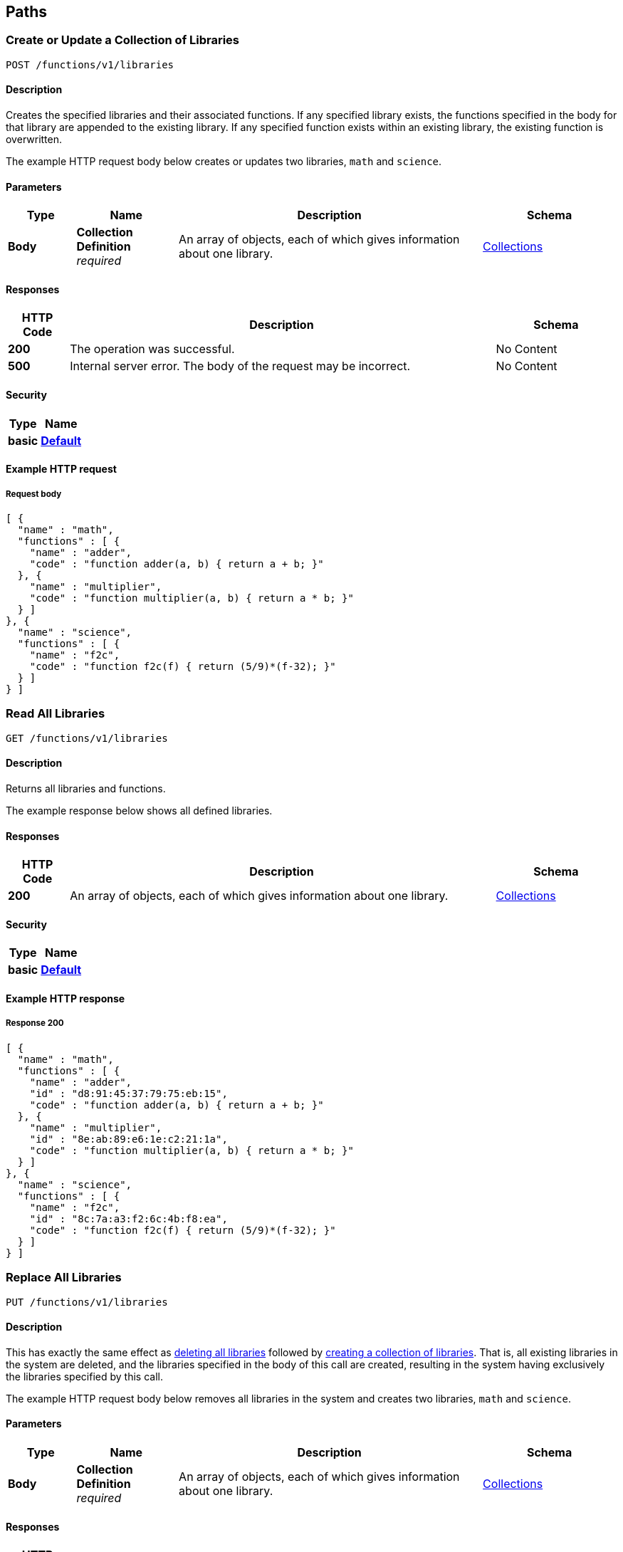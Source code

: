 
[[_paths]]
== Paths

// This file is created automatically by Swagger2Markup.
// DO NOT EDIT!


[[_post_collection]]
=== Create or Update a Collection of Libraries
....
POST /functions/v1/libraries
....


==== Description
Creates the specified libraries and their associated functions.
If any specified library exists, the functions specified in the body for that library are appended to the existing library.
If any specified function exists within an existing library, the existing function is overwritten.

The example HTTP request body below creates or updates two libraries, `math` and `science`.


==== Parameters

[options="header", cols=".^2a,.^3a,.^9a,.^4a"]
|===
|Type|Name|Description|Schema
|**Body**|**Collection Definition** +
__required__|An array of objects, each of which gives information about one library.|<<_collections,Collections>>
|===


==== Responses

[options="header", cols=".^2a,.^14a,.^4a"]
|===
|HTTP Code|Description|Schema
|**200**|The operation was successful.|No Content
|**500**|Internal server error.
The body of the request may be incorrect.|No Content
|===


==== Security

[options="header", cols=".^3a,.^4a"]
|===
|Type|Name
|**basic**|**<<_default,Default>>**
|===


==== Example HTTP request

===== Request body
[source,json]
----
[ {
  "name" : "math",
  "functions" : [ {
    "name" : "adder",
    "code" : "function adder(a, b) { return a + b; }"
  }, {
    "name" : "multiplier",
    "code" : "function multiplier(a, b) { return a * b; }"
  } ]
}, {
  "name" : "science",
  "functions" : [ {
    "name" : "f2c",
    "code" : "function f2c(f) { return (5/9)*(f-32); }"
  } ]
} ]
----


[[_get_collection]]
=== Read All Libraries
....
GET /functions/v1/libraries
....


==== Description
Returns all libraries and functions.

The example response below shows all defined libraries.


==== Responses

[options="header", cols=".^2a,.^14a,.^4a"]
|===
|HTTP Code|Description|Schema
|**200**|An array of objects, each of which gives information about one library.|<<_collections,Collections>>
|===


==== Security

[options="header", cols=".^3a,.^4a"]
|===
|Type|Name
|**basic**|**<<_default,Default>>**
|===


==== Example HTTP response

===== Response 200
[source,json]
----
[ {
  "name" : "math",
  "functions" : [ {
    "name" : "adder",
    "id" : "d8:91:45:37:79:75:eb:15",
    "code" : "function adder(a, b) { return a + b; }"
  }, {
    "name" : "multiplier",
    "id" : "8e:ab:89:e6:1e:c2:21:1a",
    "code" : "function multiplier(a, b) { return a * b; }"
  } ]
}, {
  "name" : "science",
  "functions" : [ {
    "name" : "f2c",
    "id" : "8c:7a:a3:f2:6c:4b:f8:ea",
    "code" : "function f2c(f) { return (5/9)*(f-32); }"
  } ]
} ]
----


[[_put_collection]]
=== Replace All Libraries
....
PUT /functions/v1/libraries
....


==== Description
This has exactly the same effect as <<_delete_collection,deleting all libraries>> followed by <<_post_collection,creating a collection of libraries>>.
That is, all existing libraries in the system are deleted, and the libraries specified in the body of this call are created, resulting in the system having exclusively the libraries specified by this call.

The example HTTP request body below removes all libraries in the system and creates two libraries, `math` and `science`.


==== Parameters

[options="header", cols=".^2a,.^3a,.^9a,.^4a"]
|===
|Type|Name|Description|Schema
|**Body**|**Collection Definition** +
__required__|An array of objects, each of which gives information about one library.|<<_collections,Collections>>
|===


==== Responses

[options="header", cols=".^2a,.^14a,.^4a"]
|===
|HTTP Code|Description|Schema
|**200**|The operation was successful.|No Content
|**500**|Internal server error.
The body of the request may be incorrect.|No Content
|===


==== Security

[options="header", cols=".^3a,.^4a"]
|===
|Type|Name
|**basic**|**<<_default,Default>>**
|===


==== Example HTTP request

===== Request body
[source,json]
----
[ {
  "name" : "math",
  "functions" : [ {
    "name" : "adder",
    "code" : "function adder(a, b) { return a + b; }"
  }, {
    "name" : "multiplier",
    "code" : "function multiplier(a, b) { return a * b; }"
  } ]
}, {
  "name" : "science",
  "functions" : [ {
    "name" : "f2c",
    "code" : "function f2c(f) { return (5/9)*(f-32); }"
  } ]
} ]
----


[[_delete_collection]]
=== Delete All Libraries
....
DELETE /functions/v1/libraries
....


==== Description
Deletes all libraries entirely.


==== Responses

[options="header", cols=".^2a,.^14a,.^4a"]
|===
|HTTP Code|Description|Schema
|**200**|The operation was successful.|No Content
|===


==== Security

[options="header", cols=".^3a,.^4a"]
|===
|Type|Name
|**basic**|**<<_default,Default>>**
|===


[[_post_library]]
=== Create or Update a Library
....
POST /functions/v1/libraries/{library}
....


==== Description
Creates the specified library and its associated functions.
If the specified library exists, the functions specified are added to the existing library.
If a specified function exists within the existing library, the existing function is overwritten.

The example HTTP request body below creates or updates a library called `math`.


==== Parameters

[options="header", cols=".^2a,.^3a,.^9a,.^4a"]
|===
|Type|Name|Description|Schema
|**Path**|**library** +
__required__|The name of a library.|string
|**Body**|**Library Definition** +
__required__|An object specifying a library.
[NOTE]
====
The `name` property in the library object must match the library name specified in the path.
====|<<_libraries,Libraries>>
|===


==== Responses

[options="header", cols=".^2a,.^14a,.^4a"]
|===
|HTTP Code|Description|Schema
|**200**|The operation was successful.|No Content
|**400**|Bad request.
The library name in the path might not match the name in the body of the request.|No Content
|**500**|Internal server error.
The body of the request may be incorrect.|No Content
|===


==== Security

[options="header", cols=".^3a,.^4a"]
|===
|Type|Name
|**basic**|**<<_default,Default>>**
|===


==== Example HTTP request

===== Request body
[source,json]
----
{
  "name" : "math",
  "functions" : [ {
    "name" : "add",
    "code" : "function add(a, b) { let data = a + b; return data; }"
  }, {
    "name" : "sub",
    "code" : "function sub(a, b) { let data = a - b; return data; }"
  }, {
    "name" : "mul",
    "code" : "function mul(a, b) { let data = a * b; return data; }"
  } ]
}
----


[[_get_library]]
=== Read a Library
....
GET /functions/v1/libraries/{library}
....


==== Description
Returns a library with all its functions.

The example response below shows all functions in the library `math`.


==== Parameters

[options="header", cols=".^2a,.^3a,.^9a,.^4a"]
|===
|Type|Name|Description|Schema
|**Path**|**library** +
__required__|The name of a library.|string
|===


==== Responses

[options="header", cols=".^2a,.^14a,.^4a"]
|===
|HTTP Code|Description|Schema
|**200**|An object giving information about the specified library.|<<_libraries,Libraries>>
|**404**|Not found.
The library name in the path may be incorrect.|No Content
|===


==== Security

[options="header", cols=".^3a,.^4a"]
|===
|Type|Name
|**basic**|**<<_default,Default>>**
|===


==== Example HTTP response

===== Response 200
[source,json]
----
{
  "name" : "math",
  "functions" : [ {
    "name" : "adder",
    "id" : "d8:91:45:37:79:75:eb:15",
    "code" : "function adder(a, b) { return a + b; }"
  }, {
    "name" : "multiplier",
    "id" : "8e:ab:89:e6:1e:c2:21:1a",
    "code" : "function multiplier(a, b) { return a * b; }"
  } ]
}
----


[[_put_library]]
=== Replace a Library
....
PUT /functions/v1/libraries/{library}
....


==== Description
This has exactly the same effect as <<_delete_library,deleting a library>> followed by <<_post_library,creating a library>>.
That is, if the library exists, it is deleted entirely and replaced with the contents of the library specified in the body of this call, resulting in the library having only functions specified by this call exclusively.

The example HTTP request body below replaces the `math` library with a new copy, dropping any old `math` library.


==== Parameters

[options="header", cols=".^2a,.^3a,.^9a,.^4a"]
|===
|Type|Name|Description|Schema
|**Path**|**library** +
__required__|The name of a library.|string
|**Body**|**Library Definition** +
__required__|An object specifying a library.
[NOTE]
====
The `name` property in the library object must match the library name specified in the path.
====|<<_libraries,Libraries>>
|===


==== Responses

[options="header", cols=".^2a,.^14a,.^4a"]
|===
|HTTP Code|Description|Schema
|**200**|The operation was successful.|No Content
|**400**|Bad request.
The library name in the path might not match the name in the body of the request.|No Content
|**500**|Internal server error.
The body of the request may be incorrect.|No Content
|===


==== Security

[options="header", cols=".^3a,.^4a"]
|===
|Type|Name
|**basic**|**<<_default,Default>>**
|===


==== Example HTTP request

===== Request body
[source,json]
----
{
  "name" : "math",
  "functions" : [ {
    "name" : "add",
    "code" : "function add(a, b) { let data = a + b; return data; }"
  }, {
    "name" : "sub",
    "code" : "function sub(a, b) { let data = a - b; return data; }"
  }, {
    "name" : "mul",
    "code" : "function mul(a, b) { let data = a * b; return data; }"
  } ]
}
----


[[_delete_library]]
=== Delete a Library
....
DELETE /functions/v1/libraries/{library}
....


==== Description
Deletes the specified library entirely.


==== Parameters

[options="header", cols=".^2a,.^3a,.^9a,.^4a"]
|===
|Type|Name|Description|Schema
|**Path**|**library** +
__required__|The name of a library.|string
|===


==== Responses

[options="header", cols=".^2a,.^14a,.^4a"]
|===
|HTTP Code|Description|Schema
|**200**|The operation was successful.|No Content
|**404**|Not found.
The library name in the path may be incorrect.|No Content
|===


==== Security

[options="header", cols=".^3a,.^4a"]
|===
|Type|Name
|**basic**|**<<_default,Default>>**
|===


[[_post_function]]
=== Create or Update a Function
....
POST /functions/v1/libraries/{library}/functions/{function}
....


==== Description
Creates the specified function in the specified library.
If the specified library does not exist, the library is created.
If the function already exists in the specified library, the existing function is overwritten.

[NOTE]
====
Within the function object, the value of the `name` property must match the name of the JavaScript function that returns the result, as specified by the `code` property.
If they do not match, you may get an evaluation error when you attempt to execute a N1QL user-defined function based on this code.
====

The example HTTP request body below creates a function called `sub` in the library specified by the path.
The JavaScript function `sub` matches the value of the `name` property.


==== Parameters

[options="header", cols=".^2a,.^3a,.^9a,.^4a"]
|===
|Type|Name|Description|Schema
|**Path**|**library** +
__required__|The name of a library.|string
|**Path**|**function** +
__required__|The name of a function.|string
|**Body**|**Function Definition** +
__required__|An object specifying a function.
[NOTE]
====
The `name` property in the function object must match the function name specified in the path.
====|<<_functions,Functions>>
|===


==== Responses

[options="header", cols=".^2a,.^14a,.^4a"]
|===
|HTTP Code|Description|Schema
|**200**|The operation was successful.|No Content
|**400**|Bad request.
The function name in the path might not match the name in the body of the request.|No Content
|**500**|Internal server error.
The body of the request may be incorrect.|No Content
|===


==== Security

[options="header", cols=".^3a,.^4a"]
|===
|Type|Name
|**basic**|**<<_default,Default>>**
|===


==== Example HTTP request

===== Request body
[source,json]
----
{
  "name" : "sub",
  "code" : "function sub(a,b) { return helper(a,b); } function helper(a,b) { return a - b; }"
}
----


[[_get_function]]
=== Read a Function
....
GET /functions/v1/libraries/{library}/functions/{function}
....


==== Description
Returns the specified function from the specified library.

The example response below shows the function `f2c` from the library specified by the path.


==== Parameters

[options="header", cols=".^2a,.^3a,.^9a,.^4a"]
|===
|Type|Name|Description|Schema
|**Path**|**library** +
__required__|The name of a library.|string
|**Path**|**function** +
__required__|The name of a function.|string
|===


==== Responses

[options="header", cols=".^2a,.^14a,.^4a"]
|===
|HTTP Code|Description|Schema
|**200**|An object giving information about the specified function.|<<_functions,Functions>>
|**404**|Not found.
The library name or function name in the path may be incorrect.|No Content
|===


==== Security

[options="header", cols=".^3a,.^4a"]
|===
|Type|Name
|**basic**|**<<_default,Default>>**
|===


==== Example HTTP response

===== Response 200
[source,json]
----
{
  "name" : "f2c",
  "id" : "8c:7a:a3:f2:6c:4b:f8:ea",
  "code" : "function f2c(f) { return (5/9)*(f-32); }"
}
----


[[_put_function]]
=== Replace a Function
....
PUT /functions/v1/libraries/{library}/functions/{function}
....


==== Description
This has exactly the same effect as <<_post_function,creating or updating a function>>, and is included for completeness.

The example HTTP request body below creates a function called `sub` in the library specified by the path.


==== Parameters

[options="header", cols=".^2a,.^3a,.^9a,.^4a"]
|===
|Type|Name|Description|Schema
|**Path**|**library** +
__required__|The name of a library.|string
|**Path**|**function** +
__required__|The name of a function.|string
|**Body**|**Function Definition** +
__required__|An object specifying a function.
[NOTE]
====
The `name` property in the function object must match the function name specified in the path.
====|<<_functions,Functions>>
|===


==== Responses

[options="header", cols=".^2a,.^14a,.^4a"]
|===
|HTTP Code|Description|Schema
|**200**|The operation was successful.|No Content
|**400**|Bad request.
The function name in the path might not match the name in the body of the request.|No Content
|**500**|Internal server error.
The body of the request may be incorrect.|No Content
|===


==== Security

[options="header", cols=".^3a,.^4a"]
|===
|Type|Name
|**basic**|**<<_default,Default>>**
|===


==== Example HTTP request

===== Request body
[source,json]
----
{
  "name" : "sub",
  "code" : "function sub(a,b) { return helper(a,b); } function helper(a,b) { return a - b; }"
}
----


[[_delete_function]]
=== Delete a Function
....
DELETE /functions/v1/libraries/{library}/functions/{function}
....


==== Description
Deletes the specified function in the specified library.


==== Parameters

[options="header", cols=".^2a,.^3a,.^9a,.^4a"]
|===
|Type|Name|Description|Schema
|**Path**|**library** +
__required__|The name of a library.|string
|**Path**|**function** +
__required__|The name of a function.|string
|===


==== Responses

[options="header", cols=".^2a,.^14a,.^4a"]
|===
|HTTP Code|Description|Schema
|**200**|The operation was successful.|No Content
|**404**|Not found.
The library name or function name in the path may be incorrect.|No Content
|===


==== Security

[options="header", cols=".^3a,.^4a"]
|===
|Type|Name
|**basic**|**<<_default,Default>>**
|===



